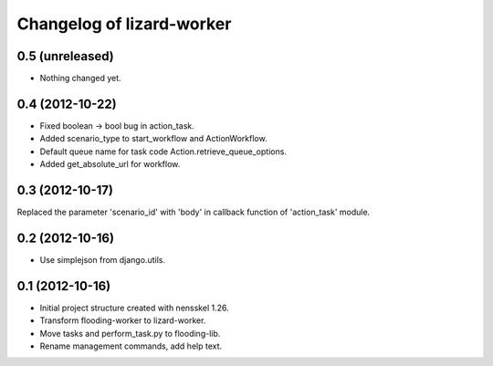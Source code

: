 Changelog of lizard-worker
===================================================


0.5 (unreleased)
----------------

- Nothing changed yet.


0.4 (2012-10-22)
----------------

- Fixed boolean -> bool bug in action_task.

- Added scenario_type to start_workflow and ActionWorkflow.

- Default queue name for task code Action.retrieve_queue_options.

- Added get_absolute_url for workflow.


0.3 (2012-10-17)
----------------

Replaced the parameter 'scenario_id' with 'body' in callback function of
'action_task' module.


0.2 (2012-10-16)
----------------

- Use simplejson from django.utils.


0.1 (2012-10-16)
----------------

- Initial project structure created with nensskel 1.26.

- Transform flooding-worker to lizard-worker.

- Move tasks and perform_task.py to flooding-lib.

- Rename management commands, add help text.
